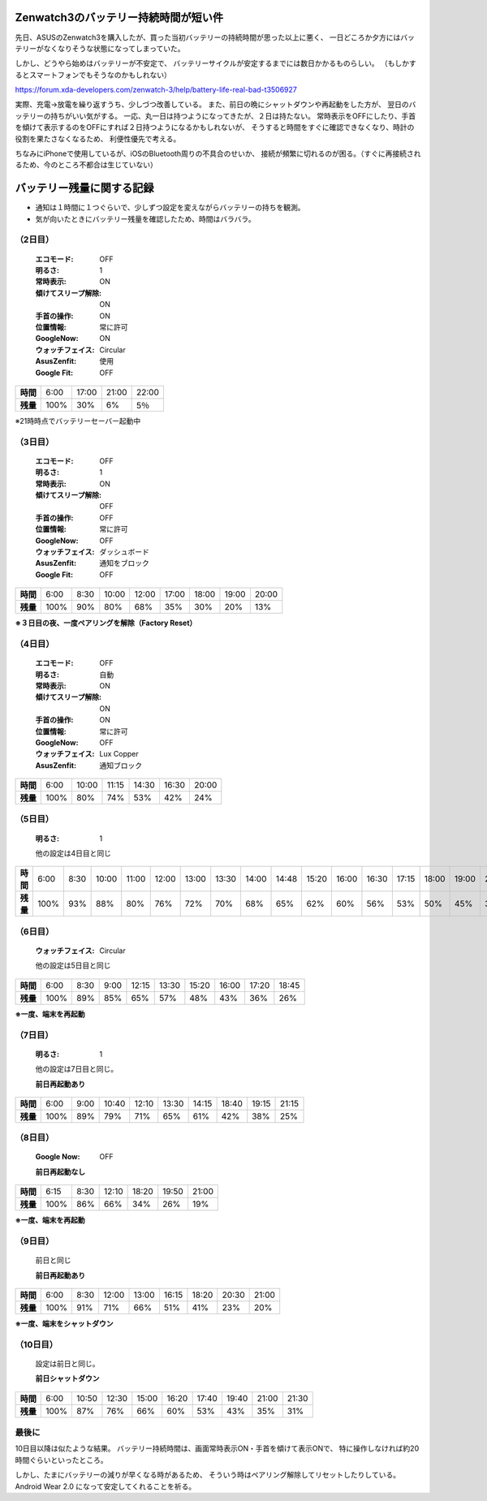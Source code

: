 .. post:: Feb 20, 2017
   :tags: gadget, smartwatch
   :category: blog

Zenwatch3のバッテリー持続時間が短い件
=====================================

先日、ASUSのZenwatch3を購入したが、買った当初バッテリーの持続時間が思った以上に悪く、
一日どころか夕方にはバッテリーがなくなりそうな状態になってしまっていた。

しかし、どうやら始めはバッテリーが不安定で、
バッテリーサイクルが安定するまでには数日かかるものらしい。
（もしかするとスマートフォンでもそうなのかもしれない）

https://forum.xda-developers.com/zenwatch-3/help/battery-life-real-bad-t3506927

実際、充電→放電を繰り返すうち、少しづつ改善している。
また、前日の晩にシャットダウンや再起動をした方が、
翌日のバッテリーの持ちがいい気がする。
一応、丸一日は持つようになってきたが、２日は持たない。
常時表示をOFFにしたり、手首を傾けて表示するのをOFFにすれば２日持つようになるかもしれないが、
そうすると時間をすぐに確認できなくなり、時計の役割を果たさなくなるため、
利便性優先で考える。

ちなみにiPhoneで使用しているが、iOSのBluetooth周りの不具合のせいか、
接続が頻繁に切れるのが困る。（すぐに再接続されるため、今のところ不都合は生じていない）


バッテリー残量に関する記録
==========================

* 通知は１時間に１つぐらいで、少しずつ設定を変えながらバッテリーの持ちを観測。
* 気が向いたときにバッテリー残量を確認したため、時間はバラバラ。

（2日目）
---------

   :エコモード: OFF
   :明るさ: 1
   :常時表示: ON
   :傾けてスリープ解除: ON
   :手首の操作: ON
   :位置情報: 常に許可
   :GoogleNow: ON
   :ウォッチフェイス: Circular
   :AsusZenfit: 使用
   :Google Fit: OFF

.. linechart::
   :size: 760x240

   battery: 100, 30, 6, 5
   battery.axis: x
   battery.axis_label: AM6, PM5, PM9, PM10

.. csv-table::
   :stub-columns: 1

   時間, 6:00, 17:00, 21:00, 22:00
   残量,	100%,   30%,    6%,   5％

※21時時点でバッテリーセーバー起動中

（3日目）
---------

   :エコモード: OFF
   :明るさ: 1
   :常時表示: ON
   :傾けてスリープ解除: OFF
   :手首の操作: OFF
   :位置情報: 常に許可
   :GoogleNow: OFF
   :ウォッチフェイス: ダッシュボード
   :AsusZenfit: 通知をブロック
   :Google Fit: OFF

.. linechart::
   :size: 760x240

   battery: 100, 90, 80, 68, 35, 30, 20, 13
   battery.axis: x
   battery.axis_label: AM6, AM8.30, AM10, PM0, PM5, PM6, PM7, PM8

.. csv-table::
   :stub-columns: 1

   時間, 6:00, 8:30, 10:00, 12:00, 17:00, 18:00, 19:00, 20:00 
   残量, 100%,  90%,   80%,   68%,   35%,   30%,   20%,   13%      
 
**※３日目の夜、一度ペアリングを解除（Factory Reset）**

（4日目）
----------

   :エコモード: OFF
   :明るさ: 自動
   :常時表示: ON
   :傾けてスリープ解除: ON
   :手首の操作: ON
   :位置情報: 常に許可
   :GoogleNow: OFF
   :ウォッチフェイス: Lux Copper
   :AsusZenfit: 通知ブロック

.. linechart::
   :size: 760x240

   battery: 100, 80, 74, 53, 42, 24
   battery.axis: x 
   battery.axis_label: AM6, AM10, AM11.15, PM2.30, PM4.30, PM20
   
.. csv-table::
   :stub-columns: 1

   時間, 6:00, 10:00, 11:15, 14:30, 16:30, 20:00
   残量, 100%,   80%,   74%,   53%,   42%,   24%

（5日目）
---------

   :明るさ: 1

   他の設定は4日目と同じ

.. linechart::
   :size: 760x240

   battery: 100, 93, 88, 80, 76, 72, 70, 68, 65, 62, 60, 56, 53, 50, 45, 37, 30, 19
   battery.axis: x
   battery.axis_label: AM6, AM8.30, AM10, AM11, PM0, PM1, PM1.30, PM2, PM2.48, PM3.20, PM4, PM4.30, PM5.15, PM6, PM7, PM8.10, PM9, PM10.30

.. csv-table::
   :stub-columns: 1

   時間, 6:00, 8:30, 10:00, 11:00, 12:00, 13:00, 13:30, 14:00, 14:48, 15:20, 16:00, 16:30, 17:15, 18:00, 19:00, 20:10, 21:00, 22:30
   残量, 100%, 93%, 88%, 80%, 76%, 72%, 70%, 68%, 65%, 62%, 60%, 56%, 53%, 50%, 45%, 37%, 30%, 19%

（6日目）
----------

   :ウォッチフェイス: Circular

   他の設定は5日目と同じ

.. linechart::
   :size: 760x240

   battery: 100, 89, 85, 65, 57, 48, 43, 36, 26
   battery.axis: x
   battery.axis_label: AM6, AM8.30, AM9, PM0.15, PM1.30, PM3.20, PM4, PM5.20, PM6.45

.. csv-table::
   :stub-columns: 1

   時間, 6:00, 8:30, 9:00, 12:15, 13:30, 15:20, 16:00, 17:20, 18:45
   残量, 100%, 89%, 85%, 65%, 57%, 48%, 43%, 36%, 26%

**※一度、端末を再起動**

（7日目）
-------------

   :明るさ: 1

   他の設定は7日目と同じ。

   **前日再起動あり**

.. linechart::
   :size: 760x240

   battery: 100, 89, 79, 71, 65, 61, 42, 38, 25
   battery.axis: x
   battery.axis_label: AM6, AM9, AM10.40, PM0.10, PM1.30, PM2.15, PM6.40, PM7.15, PM9.15

.. csv-table::
   :stub-columns: 1

   時間, 6:00, 9:00, 10:40, 12:10, 13:30, 14:15, 18:40, 19:15, 21:15
   残量, 100%, 89%, 79%, 71%, 65%, 61%, 42%, 38%, 25%

（8日目）
----------------

   :Google Now: OFF

   **前日再起動なし**

.. linechart::
   :size: 760x240

   battery: 100, 86, 66, 34, 26, 19
   battery.axis: x
   battery.axis_label: AM6.15, AM8.30, PM0.10, PM6.20, PM7.50, PM9.00

.. csv-table::
   :stub-columns: 1

   時間, 6:15, 8:30, 12:10, 18:20, 19:50, 21:00
   残量, 100%, 86%, 66%, 34%, 26%, 19%

**※一度、端末を再起動**

（9日目）
----------------

   前日と同じ

   **前日再起動あり**

.. linechart::
   :size: 760x240

   battery: 100, 91, 71, 66, 51, 41, 23, 20
   battery.axis: x
   battery.axis_label: AM6, AM8.30, PM0, PM1, PM4.15, PM6.20, PM8.30, PM9

.. csv-table::
   :stub-columns: 1

   時間, 6:00, 8:30, 12:00, 13:00, 16:15, 18:20, 20:30, 21:00
   残量, 100%, 91%, 71%, 66%, 51%, 41%, 23%, 20%


**※一度、端末をシャットダウン**

（10日目）
----------------

   設定は前日と同じ。

   **前日シャットダウン**

.. linechart::
   :size: 760x240

   battery: 100, 87, 76, 66, 60, 53, 43, 35, 31
   battery.axis: x
   battery.axis_label: AM6, AM10.50, PM0.30, PM3, PM4.20, PM5.40, PM7.40, PM9, PM9.30

.. csv-table::
   :stub-columns: 1

   時間, 6:00, 10:50, 12:30, 15:00, 16:20, 17:40, 19:40, 21:00, 21:30
   残量, 100%, 87%, 76%, 66%, 60%, 53%, 43%, 35%, 31%


最後に
------

10日目以降は似たような結果。
バッテリー持続時間は、画面常時表示ON・手首を傾けて表示ONで、
特に操作しなければ約20時間ぐらいといったところ。

しかし、たまにバッテリーの減りが早くなる時があるため、
そういう時はペアリング解除してリセットしたりしている。
Android Wear 2.0 になって安定してくれることを祈る。


